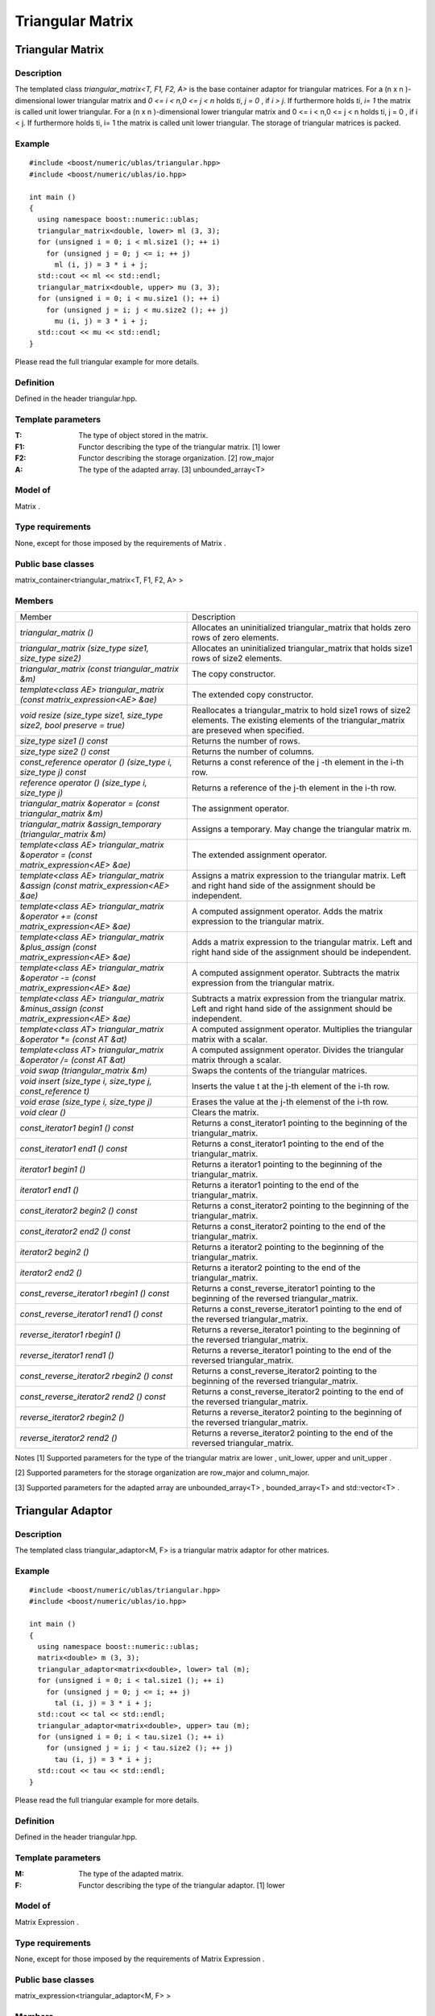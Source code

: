 Triangular Matrix
=================

Triangular Matrix
-----------------

Description
~~~~~~~~~~~
The templated class `triangular_matrix<T, F1, F2, A>` is the base container
adaptor for triangular matrices. For a (n x n )-dimensional lower triangular
matrix and `0 <= i < n,0 <= j < n` holds `ti`, `j = 0` , if `i > j`.
If furthermore holds `ti`, `i= 1` the matrix is called unit lower triangular.
For a (n x n )-dimensional lower triangular matrix and 0 <= i < n,0 <= j < n
holds ti, j = 0 , if i < j. If furthermore holds ti, i= 1 the matrix is called
unit lower triangular. The storage of triangular matrices is packed.

Example
~~~~~~~
::
   
   #include <boost/numeric/ublas/triangular.hpp>
   #include <boost/numeric/ublas/io.hpp>

   int main ()
   {
     using namespace boost::numeric::ublas;
     triangular_matrix<double, lower> ml (3, 3);
     for (unsigned i = 0; i < ml.size1 (); ++ i)
       for (unsigned j = 0; j <= i; ++ j)
         ml (i, j) = 3 * i + j;
     std::cout << ml << std::endl;
     triangular_matrix<double, upper> mu (3, 3);
     for (unsigned i = 0; i < mu.size1 (); ++ i)
       for (unsigned j = i; j < mu.size2 (); ++ j)
         mu (i, j) = 3 * i + j;
     std::cout << mu << std::endl;
   }

Please read the full triangular example for more details.

Definition
~~~~~~~~~~
Defined in the header triangular.hpp.

Template parameters
~~~~~~~~~~~~~~~~~~~
:T:	The type of object stored in the matrix.	
:F1:	Functor describing the type of the triangular matrix. [1]	lower
:F2:	Functor describing the storage organization. [2]	row_major
:A:	The type of the adapted array. [3]	unbounded_array<T>

Model of
~~~~~~~~
Matrix .

Type requirements
~~~~~~~~~~~~~~~~~
None, except for those imposed by the requirements of Matrix .

Public base classes
~~~~~~~~~~~~~~~~~~~
matrix_container<triangular_matrix<T, F1, F2, A> >

Members
~~~~~~~

.. list-table::

   * - Member
     - Description
   * - `triangular_matrix ()`
     - Allocates an uninitialized triangular_matrix that holds zero rows
       of zero elements.
   * - `triangular_matrix (size_type size1, size_type size2)`
     - Allocates an uninitialized triangular_matrix that holds size1 rows
       of size2 elements.
   * - `triangular_matrix (const triangular_matrix &m)`
     - The copy constructor.
   * - `template<class AE> triangular_matrix (const matrix_expression<AE> &ae)`
     - The extended copy constructor.
   * - `void resize (size_type size1, size_type size2, bool preserve = true)`
     - Reallocates a triangular_matrix to hold size1 rows of size2 elements.
       The existing elements of the triangular_matrix are preseved when specified.
   * - `size_type size1 () const`
     - Returns the number of rows.
   * - `size_type size2 () const`
     - Returns the number of columns.
   * - `const_reference operator () (size_type i, size_type j) const`
     - Returns a const reference of the j -th element in the i-th row.
   * - `reference operator () (size_type i, size_type j)`
     - Returns a reference of the j-th element in the i-th row.
   * - `triangular_matrix &operator = (const triangular_matrix &m)`
     - The assignment operator.
   * - `triangular_matrix &assign_temporary (triangular_matrix &m)`
     - Assigns a temporary. May change the triangular matrix m.
   * - `template<class AE> triangular_matrix &operator = (const matrix_expression<AE> &ae)`
     - The extended assignment operator.
   * - `template<class AE> triangular_matrix &assign (const matrix_expression<AE> &ae)`
     - Assigns a matrix expression to the triangular matrix. Left and right hand
       side of the assignment should be independent.
   * - `template<class AE> triangular_matrix &operator += (const matrix_expression<AE> &ae)`
     - A computed assignment operator. Adds the matrix expression to the
       triangular matrix.
   * - `template<class AE> triangular_matrix &plus_assign (const matrix_expression<AE> &ae)`
     - Adds a matrix expression to the triangular matrix. Left and right hand
       side of the assignment should be independent.
   * - `template<class AE> triangular_matrix &operator -= (const matrix_expression<AE> &ae)`
     - A computed assignment operator. Subtracts the matrix expression from the triangular matrix.
   * - `template<class AE> triangular_matrix &minus_assign (const matrix_expression<AE> &ae)`
     - Subtracts a matrix expression from the triangular matrix. Left and
       right hand side of the assignment should be independent.
   * - `template<class AT> triangular_matrix &operator *= (const AT &at)`
     - A computed assignment operator. Multiplies the triangular matrix with a scalar.
   * - `template<class AT> triangular_matrix &operator /= (const AT &at)`
     - A computed assignment operator. Divides the triangular matrix through
       a scalar.
   * - `void swap (triangular_matrix &m)`
     - Swaps the contents of the triangular matrices.
   * - `void insert (size_type i, size_type j, const_reference t)`
     - Inserts the value t at the j-th element of the i-th row.
   * - `void erase (size_type i, size_type j)`
     - Erases the value at the j-th elemenst of the i-th row.
   * - `void clear ()`
     - Clears the matrix.
   * - `const_iterator1 begin1 () const`
     - Returns a const_iterator1 pointing to the beginning of the
       triangular_matrix.
   * - `const_iterator1 end1 () const`
     - Returns a const_iterator1 pointing to the end of the triangular_matrix.
   * - `iterator1 begin1 ()`
     - Returns a iterator1 pointing to the beginning of the triangular_matrix.
   * - `iterator1 end1 ()`
     - Returns a iterator1 pointing to the end of the triangular_matrix.
   * - `const_iterator2 begin2 () const`
     - Returns a const_iterator2 pointing to the beginning of the
       triangular_matrix.
   * - `const_iterator2 end2 () const`
     - Returns a const_iterator2 pointing to the end of the triangular_matrix.
   * - `iterator2 begin2 ()`
     - Returns a iterator2 pointing to the beginning of the triangular_matrix.
   * - `iterator2 end2 ()`
     - Returns a iterator2 pointing to the end of the triangular_matrix.
   * - `const_reverse_iterator1 rbegin1 () const`
     - Returns a const_reverse_iterator1 pointing to the beginning of the
       reversed triangular_matrix.
   * - `const_reverse_iterator1 rend1 () const`
     - Returns a const_reverse_iterator1 pointing to the end of the reversed
       triangular_matrix.
   * - `reverse_iterator1 rbegin1 ()`
     - Returns a reverse_iterator1 pointing to the beginning of the reversed
       triangular_matrix.
   * - `reverse_iterator1 rend1 ()`
     - Returns a reverse_iterator1 pointing to the end of the reversed
       triangular_matrix.
   * - `const_reverse_iterator2 rbegin2 () const`
     - Returns a const_reverse_iterator2 pointing to the beginning of the
       reversed triangular_matrix.
   * - `const_reverse_iterator2 rend2 () const`
     - Returns a const_reverse_iterator2 pointing to the end of the reversed
       triangular_matrix.
   * - `reverse_iterator2 rbegin2 ()`
     - Returns a reverse_iterator2 pointing to the beginning of the reversed
       triangular_matrix.
   * - `reverse_iterator2 rend2 ()`
     - Returns a reverse_iterator2 pointing to the end of the reversed
       triangular_matrix.

Notes
[1] Supported parameters for the type of the triangular matrix are lower , unit_lower, upper and unit_upper .

[2] Supported parameters for the storage organization are row_major and column_major.

[3] Supported parameters for the adapted array are unbounded_array<T> , bounded_array<T> and std::vector<T> .

Triangular Adaptor
------------------
Description
~~~~~~~~~~~
The templated class triangular_adaptor<M, F> is a triangular matrix adaptor for other matrices.

Example
~~~~~~~
::
   
   #include <boost/numeric/ublas/triangular.hpp>
   #include <boost/numeric/ublas/io.hpp>

   int main ()
   {
     using namespace boost::numeric::ublas;
     matrix<double> m (3, 3);
     triangular_adaptor<matrix<double>, lower> tal (m);
     for (unsigned i = 0; i < tal.size1 (); ++ i)
       for (unsigned j = 0; j <= i; ++ j)
         tal (i, j) = 3 * i + j;
     std::cout << tal << std::endl;
     triangular_adaptor<matrix<double>, upper> tau (m);
     for (unsigned i = 0; i < tau.size1 (); ++ i)
       for (unsigned j = i; j < tau.size2 (); ++ j)
         tau (i, j) = 3 * i + j;
     std::cout << tau << std::endl;
   }

Please read the full triangular example for more details.

Definition
~~~~~~~~~~
Defined in the header triangular.hpp.

Template parameters
~~~~~~~~~~~~~~~~~~~
:M:	The type of the adapted matrix.	
:F:	Functor describing the type of the triangular adaptor. [1]	lower

Model of
~~~~~~~~
Matrix Expression .

Type requirements
~~~~~~~~~~~~~~~~~
None, except for those imposed by the requirements of Matrix Expression .

Public base classes
~~~~~~~~~~~~~~~~~~~
matrix_expression<triangular_adaptor<M, F> >

Members
~~~~~~~

.. list-table::
   
   * - Member
     - Description
   * - `triangular_adaptor (matrix_type &data)`
     - Constructs a triangular_adaptor of a matrix.
   * - `triangular_adaptor (const triangular_adaptor &m)`
     - The copy constructor.
   * - `template<class AE> triangular_adaptor (const matrix_expression<AE> &ae)`
     - The extended copy constructor.
   * - `size_type size1 () const`
     - Returns the number of rows.
   * - `size_type size2 () const`
     - Returns the number of columns.
   * - `const_reference operator () (size_type i, size_type j) const`
     - Returns a const reference of the j -th element in the i-th row.
   * - `reference operator () (size_type i, size_type j)`
     - Returns a reference of the j-th element in the i-th row.
   * - `triangular_adaptor &operator = (const triangular_adaptor &m)`
     - The assignment operator.
   * - `triangular_adaptor &assign_temporary (triangular_adaptor &m)`
     - Assigns a temporary. May change the triangular adaptor m.
   * - `template<class AE> triangular_adaptor &operator = (const matrix_expression<AE> &ae)`
     - The extended assignment operator.
   * - `template<class AE> triangular_adaptor &assign (const matrix_expression<AE> &ae)`
     - Assigns a matrix expression to the triangular adaptor.
       Left and right hand side of the assignment should be independent.
   * - `template<class AE> triangular_adaptor &operator += (const matrix_expression<AE> &ae)`
     - A computed assignment operator. Adds the matrix expression to the
       triangular adaptor.
   * - `template<class AE> triangular_adaptor &plus_assign (const matrix_expression<AE> &ae)`
     - Adds a matrix expression to the triangular adaptor. Left and right
       hand side of the assignment should be independent.
   * - `template<class AE> triangular_adaptor &operator -= (const matrix_expression<AE> &ae)`
     - A computed assignment operator. Subtracts the matrix expression from
       the triangular adaptor.
   * - `template<class AE> triangular_adaptor &minus_assign (const matrix_expression<AE> &ae)`
     - Subtracts a matrix expression from the triangular adaptor.
       Left and right hand side of the assignment should be independent.
   * - `template<class AT> triangular_adaptor &operator *= (const AT &at)`
     - A computed assignment operator. Multiplies the triangular adaptor
       with a scalar.
   * - `template<class AT> triangular_adaptor &operator /= (const AT &at)`
     - A computed assignment operator. Divides the triangular adaptor through
       a scalar.
   * - `void swap (triangular_adaptor &m)`
     - Swaps the contents of the triangular adaptors.
   * - `const_iterator1 begin1 () const`
     - Returns a const_iterator1 pointing to the beginning of the
       triangular_adaptor.
   * - `const_iterator1 end1 () const`
     - Returns a const_iterator1 pointing to the end of the triangular_adaptor.
   * - `iterator1 begin1 ()`
     - Returns a iterator1 pointing to the beginning of the triangular_adaptor.
   * - `iterator1 end1 ()`
     - Returns a iterator1 pointing to the end of the triangular_adaptor.
   * - `const_iterator2 begin2 () const`
     - Returns a const_iterator2 pointing to the beginning of the
       triangular_adaptor.
   * - `const_iterator2 end2 () const`
     - Returns a const_iterator2 pointing to the end of the triangular_adaptor.
   * - `iterator2 begin2 ()`
     - Returns a iterator2 pointing to the beginning of the triangular_adaptor.
   * - `iterator2 end2 ()`
     - Returns a iterator2 pointing to the end of the triangular_adaptor.
   * - `const_reverse_iterator1 rbegin1 () const`
     - Returns a const_reverse_iterator1 pointing to the beginning of the
       reversed triangular_adaptor.
   * - `const_reverse_iterator1 rend1 () const`
     - Returns a const_reverse_iterator1 pointing to the end of the
       reversed triangular_adaptor.
   * - `reverse_iterator1 rbegin1 ()`
     - Returns a reverse_iterator1 pointing to the beginning of the
       reversed triangular_adaptor.
   * - `reverse_iterator1 rend1 ()`
     - Returns a reverse_iterator1 pointing to the end of the reversed
       triangular_adaptor.
   * - `const_reverse_iterator2 rbegin2 () const`
     - Returns a const_reverse_iterator2 pointing to the beginning of the
       reversed triangular_adaptor.
   * - `const_reverse_iterator2 rend2 () const`
     - Returns a const_reverse_iterator2 pointing to the end of the
       reversed triangular_adaptor.
   * - `reverse_iterator2 rbegin2 ()`
     - Returns a reverse_iterator2 pointing to the beginning of the
       reversed triangular_adaptor.
   * - `reverse_iterator2 rend2 ()`
     - Returns a reverse_iterator2 pointing to the end of the reversed
       triangular_adaptor.

Notes
[1] Supported parameters for the type of the triangular adaptor are lower , unit_lower, upper and unit_upper .
